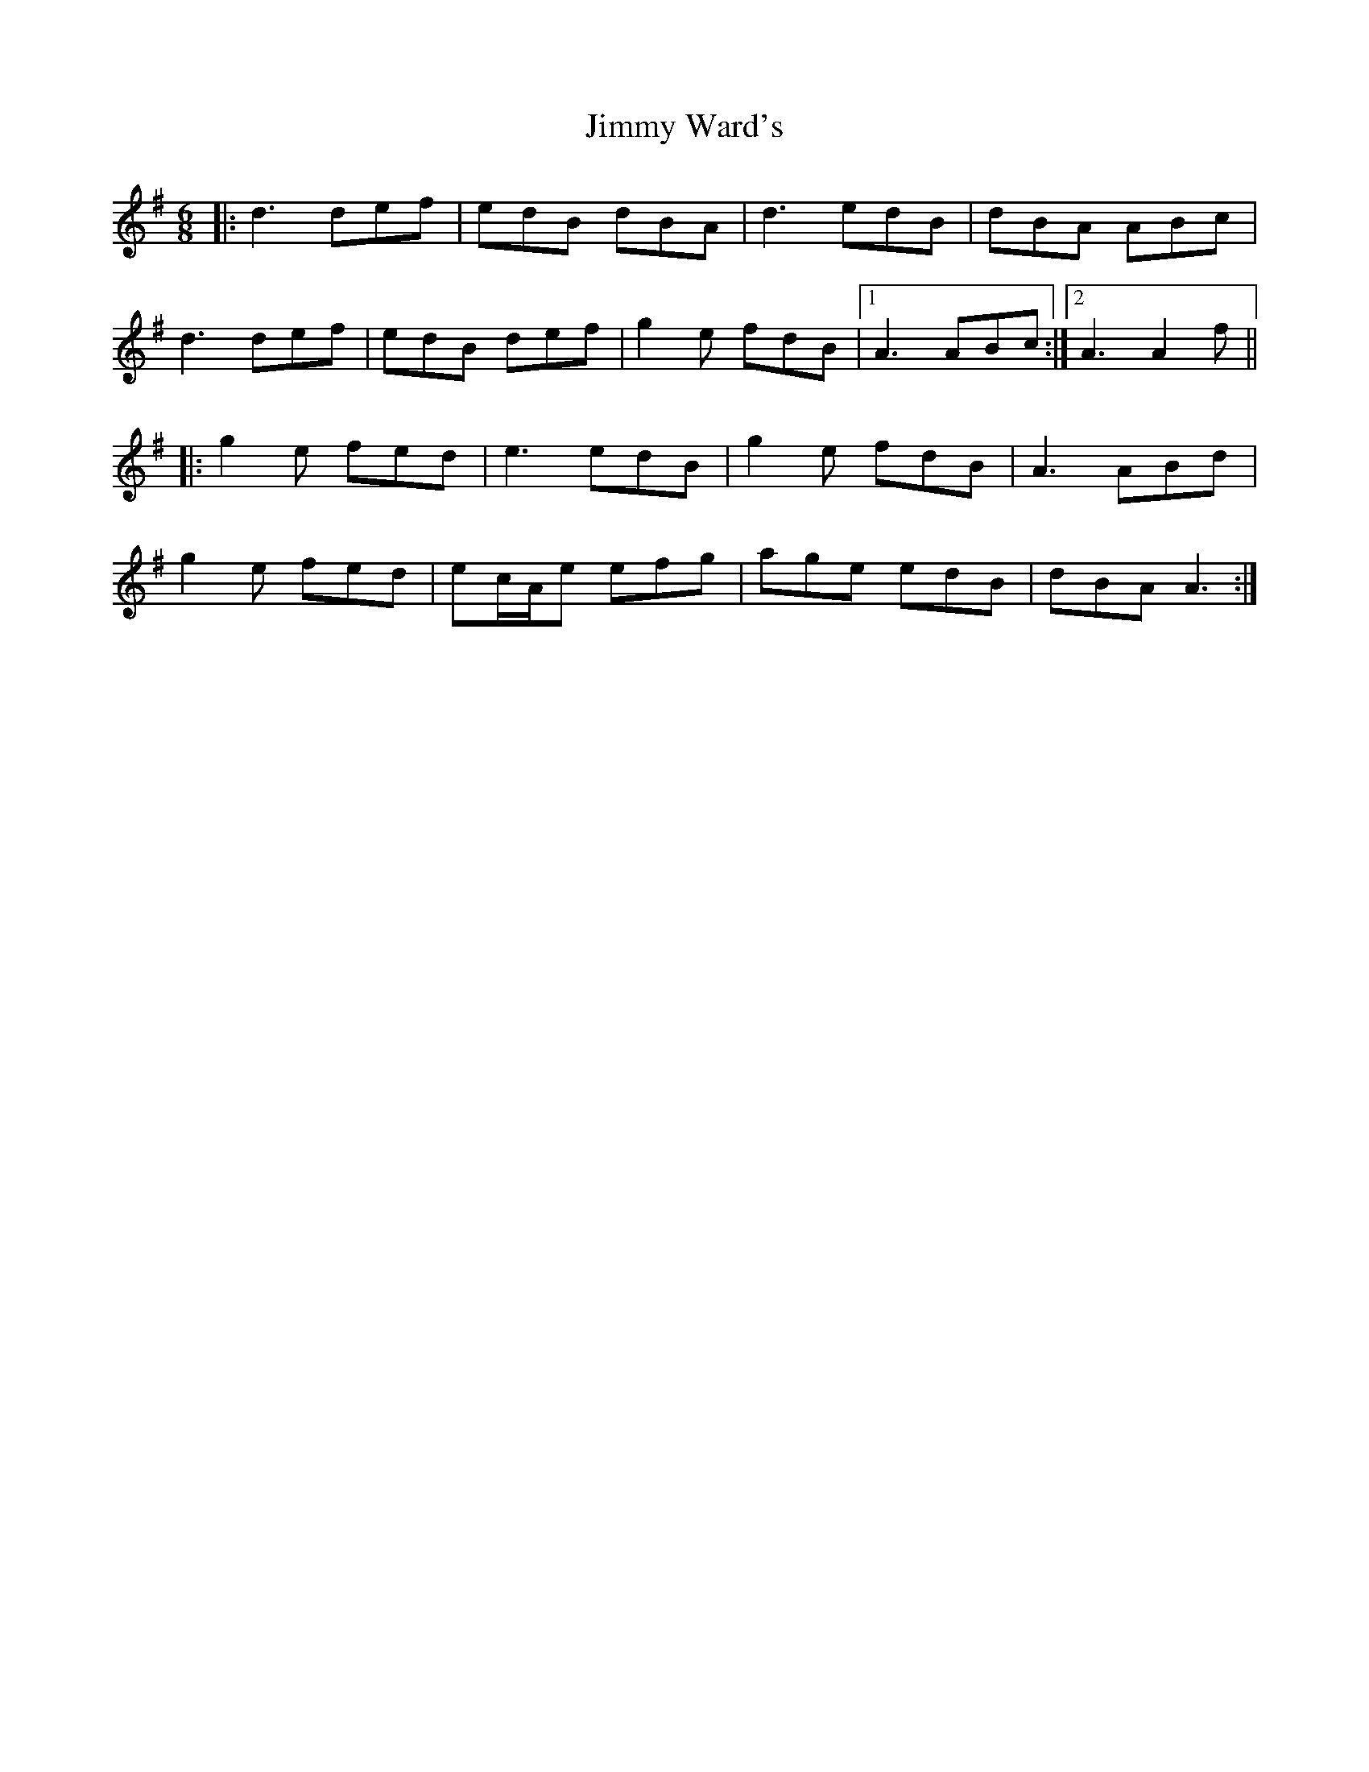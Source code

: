 X: 20110
T: Jimmy Ward's
R: jig
M: 6/8
K: Gmajor
|:d3 def|edB dBA|d3 edB|dBA ABc|
d3 def|edB def|g2 e fdB|1 A3 ABc:|2 A3 A2f||
|:g2 e fed|e3 edB|g2 e fdB|A3 ABd|
g2 e fed|ec/A/e efg|age edB|dBA A3:|

